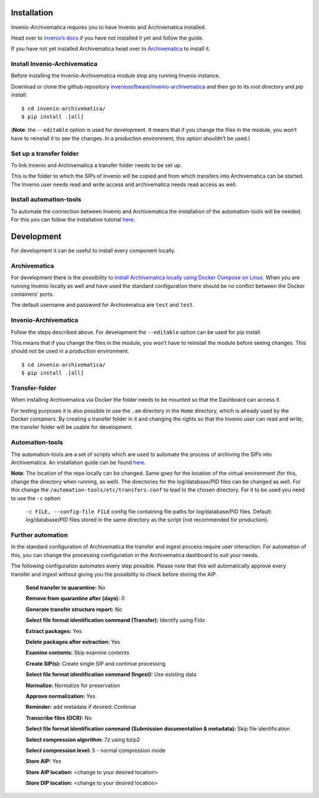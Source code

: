 ..
    This file is part of Invenio.
    Copyright (C) 2017-2019 CERN.

    Invenio is free software; you can redistribute it and/or modify it
    under the terms of the MIT License; see LICENSE file for more details.


************
Installation
************

Invenio-Archivematica requires you to have Invenio and Archivematica installed.

Head over to `invenio’s docs <https://invenio.readthedocs.io/en/latest/>`_
if you have not installed it yet and follow the guide.

If you have not yet installed Archivematica head over to `Archivematica <https://www.archivematica.org/en/docs/archivematica-1.8/admin-manual/installation-setup/installation/installation/#installation>`_ to install it.

Install Invenio-Archivematica
=============================
Before installing the Invenio-Archivematica module stop any running Invenio instance.

Download or clone the github repository `inveniosoftware/invenio-archivematica <https://github.com/inveniosoftware/invenio-archivematica>`_ and then go to its root directory and *pip install*:

::

   $ cd invenio-archivematica/
   $ pip install .[all]

(**Note**: the ``--editable`` option is used for development. It means
that if you change the files in the module, you won’t have to reinstall
it to see the changes. In a production environment, this option
shouldn’t be used.)

Set up a transfer folder
========================
To link Invenio and Archivematica a transfer folder needs to be set up. 

This is the folder to which the SIPs of Invenio will be copied and from which transfers into Archivematica can be started.
The Invenio user needs read and write access and archivematica needs read access as well.

Install automation-tools
========================
To automate the connection between Invenio and Archivematica the installation of the automation-tools will be needed.
For this you can follow the installation tutorial `here <https://github.com/CERN-E-Ternity/automation-tools>`_.

***********
Development
***********

For development it can be useful to install every component locally.

Archivematica
=============
For development there is the possibility to `install Archivematica locally using Docker Compose on Linux <https://github.com/artefactual-labs/am/tree/master/compose#docker-and-linux>`_.
When you are running Invenio locally as well and have used the standard configuration there should be no conflict between the Docker containers' ports.

The default username and password for Archivematica are ``test`` and ``test``.

Invenio-Archivematica
=====================
Follow the steps described above. For development the ``--editable`` option can be used for pip install. 

This means that if you change the files
in the module, you won’t have to reinstall the module before seeing changes. This should not be used in a production environment.

::

   $ cd invenio-archivematica/
   $ pip install .[all]

Transfer-folder
===============
When installing Archivematica via Docker the folder needs to be mounted so that the Dashboard can access it.

For testing purposes it is also possible to use the ``.am`` directory in the ``Home`` directory, which is already used by the Docker containers.
By creating a transfer folder in it and changing the rights so that the Invenio user can read and write,
the transfer folder will be usable for development.

Automation-tools
================
The automation-tools are a set of scripts which are used to automate the process of archiving the SIPs into Archivematica.
An installation guide can be found `here <https://github.com/CERN-E-Ternity/automation-tools>`_.

**Note**: The location of the repo locally can be changed. Same goes for the location of the virtual environment (for this, change the directory when running, as well). The directories for the log/database/PID files can be changed as well.
For this change the ``/automation-tools/etc/transfers.conf`` to lead to the chosen directory. 
For it to be used you need to use the ``-c`` option: 

    ``-c FILE, --config-file FILE`` config file containing file paths for log/database/PID files. Default: log/database/PID files stored in the same directory as the script (not recommended for production).

Further automation
==================
In the standard configuration of Archivematica the transfer and ingest process require user interaction. 
For automation of this, you can change the processing configuration in the Archivematica dashboard to suit your needs.

The following configuration automates every step possible. Please note that this will automatically approve every transfer and ingest without giving you the possibility to check before storing the AIP.

    **Send transfer to quarantine:** No

    **Remove from quarantine after (days):** 0

    **Generate transfer structure report:** No

    **Select file format identification command (Transfer):** Identify using Fido

    **Extract packages:** Yes

    **Delete packages after extraction:** Yes

    **Examine contents:** Skip examine contents

    **Create SIP(s):** Create single SIP and continue processing

    **Select file format identification command (Ingest):** Use existing data

    **Normalize:** Normalize for preservation

    **Approve normalization:** Yes

    **Reminder:** add metadata if desired: Continue

    **Transcribe files (OCR):** No

    **Select file format identification command (Submission documentation & metadata):** Skip file identification

    **Select compression algorithm:** 7z using bzip2

    **Select compression level:** 5 - normal compression mode 

    **Store AIP:** Yes

    **Store AIP location:** <change to your desired location>

    **Store DIP location:** <change to your desired location>

